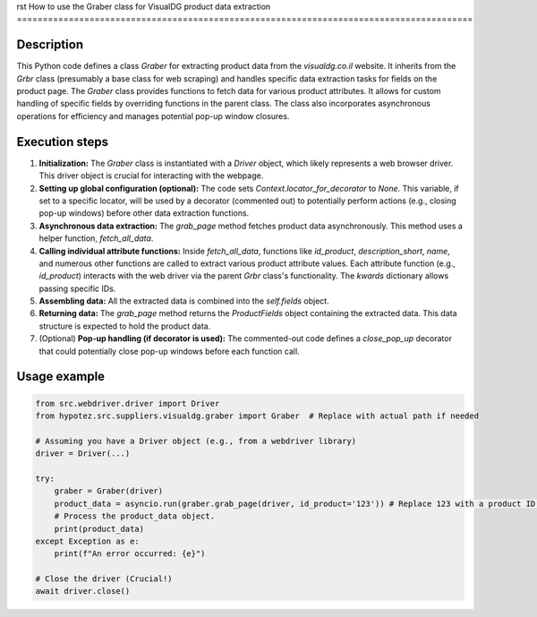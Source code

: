 rst
How to use the Graber class for VisualDG product data extraction
========================================================================================

Description
-------------------------
This Python code defines a class `Graber` for extracting product data from the `visualdg.co.il` website.  It inherits from the `Grbr` class (presumably a base class for web scraping) and handles specific data extraction tasks for fields on the product page.  The `Graber` class provides functions to fetch data for various product attributes.  It allows for custom handling of specific fields by overriding functions in the parent class. The class also incorporates asynchronous operations for efficiency and manages potential pop-up window closures.


Execution steps
-------------------------
1. **Initialization:** The `Graber` class is instantiated with a `Driver` object, which likely represents a web browser driver. This driver object is crucial for interacting with the webpage.

2. **Setting up global configuration (optional):** The code sets `Context.locator_for_decorator` to `None`. This variable, if set to a specific locator, will be used by a decorator (commented out) to potentially perform actions (e.g., closing pop-up windows) before other data extraction functions.

3. **Asynchronous data extraction:** The `grab_page` method fetches product data asynchronously. This method uses a helper function, `fetch_all_data`.

4. **Calling individual attribute functions:** Inside `fetch_all_data`,  functions like `id_product`, `description_short`, `name`, and numerous other functions are called to extract various product attribute values.  Each attribute function (e.g., `id_product`) interacts with the web driver via the parent `Grbr` class's functionality. The `kwards` dictionary allows passing specific IDs.

5. **Assembling data:** All the extracted data is combined into the `self.fields` object.

6. **Returning data:** The `grab_page` method returns the `ProductFields` object containing the extracted data. This data structure is expected to hold the product data.

7. (Optional) **Pop-up handling (if decorator is used):** The commented-out code defines a `close_pop_up` decorator that could potentially close pop-up windows before each function call.


Usage example
-------------------------
.. code-block:: python

    from src.webdriver.driver import Driver
    from hypotez.src.suppliers.visualdg.graber import Graber  # Replace with actual path if needed

    # Assuming you have a Driver object (e.g., from a webdriver library)
    driver = Driver(...)

    try:
        graber = Graber(driver)
        product_data = asyncio.run(graber.grab_page(driver, id_product='123')) # Replace 123 with a product ID.
        # Process the product_data object.
        print(product_data)
    except Exception as e:
        print(f"An error occurred: {e}")

    # Close the driver (Crucial!)
    await driver.close()